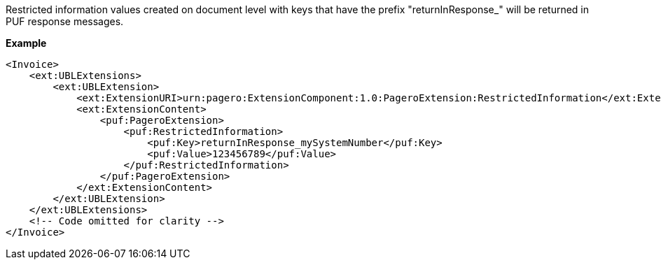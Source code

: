 Restricted information values created on document level with keys that have the prefix "returnInResponse_" will be returned in PUF response messages.

*Example*
[source,xml]
----
<Invoice>
    <ext:UBLExtensions>
        <ext:UBLExtension>
            <ext:ExtensionURI>urn:pagero:ExtensionComponent:1.0:PageroExtension:RestrictedInformation</ext:ExtensionURI>
            <ext:ExtensionContent>
                <puf:PageroExtension>
                    <puf:RestrictedInformation>
                        <puf:Key>returnInResponse_mySystemNumber</puf:Key>
                        <puf:Value>123456789</puf:Value>
                    </puf:RestrictedInformation>
                </puf:PageroExtension>
            </ext:ExtensionContent>
        </ext:UBLExtension>
    </ext:UBLExtensions>
    <!-- Code omitted for clarity -->
</Invoice>
----